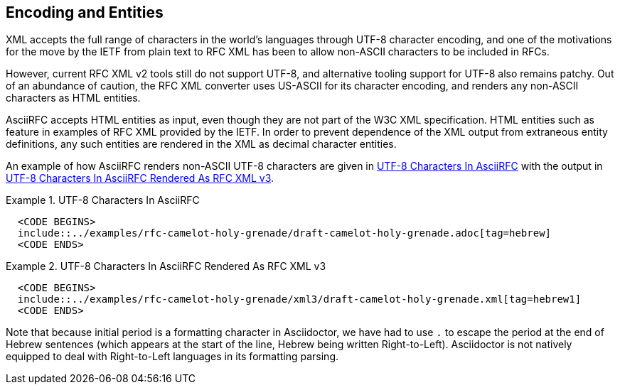 
[[encoding]]
== Encoding and Entities

XML accepts the full range of characters in the world's languages
through UTF-8 character encoding, and one of the motivations for the
move by the IETF from plain text to RFC XML has been to allow 
non-ASCII characters to be included in RFCs.

However, current RFC XML v2 tools still do not support UTF-8, and
alternative tooling support for UTF-8 also remains patchy. Out of an
abundance of caution, the RFC XML converter uses US-ASCII for its
character encoding, and renders any non-ASCII characters as HTML
entities.

AsciiRFC accepts HTML entities as input, even though they are not part
of the W3C XML specification. HTML entities such as `&nbsp;` feature in
examples of RFC XML provided by the IETF. In order to prevent
dependence of the XML output from extraneous entity definitions, any
such entities are rendered in the XML as decimal character entities.

An example of how AsciiRFC renders non-ASCII UTF-8 characters
are given in <<source-asciirfc-enc>> with the output in
<<source-asciirfc-enc-v3>>.

// Testing encoding output
////
Это
Русский
Язык.
&mdash; This is not George&apos;s.&#x2020;
////

[[source-asciirfc-enc]]
.UTF-8 Characters In AsciiRFC
====
[source,asciidoc]
----
  <CODE BEGINS>
  include::../examples/rfc-camelot-holy-grenade/draft-camelot-holy-grenade.adoc[tag=hebrew]
  <CODE ENDS>
----
====

[[source-asciirfc-enc-v3]]
.UTF-8 Characters In AsciiRFC Rendered As RFC XML v3
====
[source,xml]
----
  <CODE BEGINS>
  include::../examples/rfc-camelot-holy-grenade/xml3/draft-camelot-holy-grenade.xml[tag=hebrew1]
  <CODE ENDS>
----
====

Note that because initial period is a formatting character in Asciidoctor,
we have had to use `&#x2e;` to escape the period at the end of Hebrew sentences (which appears
at the start of the line, Hebrew being written Right-to-Left). Asciidoctor is
not natively equipped to deal with Right-to-Left languages in its formatting
parsing.

